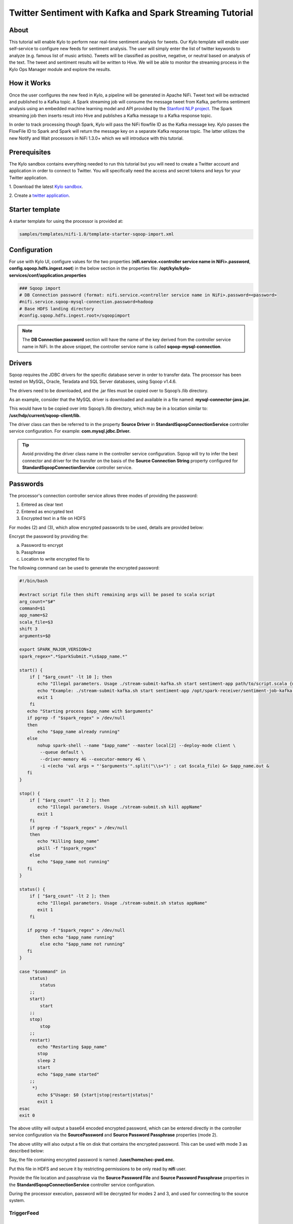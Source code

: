 ========================================================
Twitter Sentiment with Kafka and Spark Streaming Tutorial
========================================================

About
~~~~~

This tutorial will enable Kylo to perform near real-time sentiment analysis for tweets. Our Kylo template will enable user self-service to configure new feeds for sentiment analysis. The user will simply enter the list of twitter keywords to analyze (e.g. famous list of music artists).  Tweets will be classified as positive, negative, or neutral based on analysis of the text. The tweet and sentiment results will be written to Hive. We will be able to monitor the streaming process in the Kylo Ops Manager module and explore the results.  

How it Works
~~~~~~~~~~~~

Once the user configures the new feed in Kylo, a pipeline will be generated in Apache NiFi.  Tweet text will be extracted and published to a Kafka topic. A Spark streaming job will consume the message tweet from Kafka, performs sentiment analysis using an embedded machine learning model and API provided by the `Stanford NLP project
<https://stanfordnlp.github.io/CoreNLP>`_. The Spark streaming job then inserts result into Hive and publishes a Kafka message to a Kafka response topic.  

In order to track processing though Spark, Kylo will pass the NiFi flowfile ID as the Kafka message key.  Kylo passes the FlowFile ID to Spark and Spark will return the message key on a separate Kafka response topic.  The latter utilizes the new Notify and Wait processors in NiFi 1.3.0+ which we will introduce with this tutorial. 


Prerequisites
~~~~~~~~~~~~~~~~

The Kylo sandbox contains everything needed to run this tutorial but you will need to create a Twitter account and application in order to connect to Twitter. You will specifically need the access and secret tokens and keys for your Twitter application.

1. Download the latest `Kylo sandbox
<https://kylo.io/quickstart.html>`_.

2. Create a `twitter application
<http://docs.inboundnow.com/guide/create-twitter-application/>`_.  


Starter template
~~~~~~~~~~~~~~~~

A starter template for using the processor is provided at:

.. code-block:: shell

    samples/templates/nifi-1.0/template-starter-sqoop-import.xml

..

Configuration
~~~~~~~~~~~~~

For use with Kylo UI, configure values for the two properties (**nifi.service.<controller service name in NiFi>.password**, **config.sqoop.hdfs.ingest.root**) in the below section in the properties file: **/opt/kylo/kylo-services/conf/application.properties**

.. code-block:: shell

    ### Sqoop import
    # DB Connection password (format: nifi.service.<controller service name in NiFi>.password=<password>
    #nifi.service.sqoop-mysql-connection.password=hadoop
    # Base HDFS landing directory
    #config.sqoop.hdfs.ingest.root=/sqoopimport

..

.. note:: The **DB Connection password** section will have the name of the key derived from the controller service name in NiFi. In the above snippet, the controller service name is called **sqoop-mysql-connection**.

Drivers
~~~~~~~

Sqoop requires the JDBC drivers for the specific database server in order to transfer data. The processor has been tested on MySQL, Oracle, Teradata and SQL Server databases, using Sqoop v1.4.6.

The drivers need to be downloaded, and the .jar files must be copied over to Sqoop’s /lib directory.

As an example, consider that the MySQL driver is downloaded and available in a file named: **mysql-connector-java.jar.**

This would have to be copied over into Sqoop’s /lib directory, which may be in a location similar to: **/usr/hdp/current/sqoop-client/lib.**

The driver class can then be referred to in the property **Source Driver** in **StandardSqoopConnectionService** controller service
configuration. For example: **com.mysql.jdbc.Driver.**

.. tip:: Avoid providing the driver class name in the controller service configuration. Sqoop will try to infer the best connector and driver for the transfer on the basis of the **Source Connection String** property configured for **StandardSqoopConnectionService** controller service.

Passwords
~~~~~~~~~

The processor's connection controller service allows three modes of providing the password:

1. Entered as clear text
2. Entered as encrypted text
3. Encrypted text in a file on HDFS

For modes (2) and (3), which allow encrypted passwords to be used, details are provided below:

Encrypt the password by providing the:

a. Password to encrypt

b. Passphrase

c. Location to write encrypted file to

The following command can be used to generate the
encrypted password:


.. code-block:: shell

  #!/bin/bash

  #extract script file then shift remaining args will be pased to scala script
  arg_count="$#"
  command=$1
  app_name=$2
  scala_file=$3
  shift 3
  arguments=$@

  export SPARK_MAJOR_VERSION=2
  spark_regex=".*SparkSubmit.*\s$app_name.*"

  start() {
      if [ "$arg_count" -lt 10 ]; then
         echo "Illegal parameters. Usage ./stream-submit-kafka.sh start sentiment-app path/to/script.scala {window secs} {hive table} {twitter keywords,comma-delim} {kafka read topic} {kafka write topic} {broker} {zookeeper} {kafka group}
         echo "Example: ./stream-submit-kafka.sh start sentiment-app /opt/spark-receiver/sentiment-job-kafka.scala 15 sentiment_17 @ArianaGrande,@justinbieber,@MileyCyrus topicC topicB sandbox.kylo.io:6667 sandbox.kylo.io:2181 groupA
         exit 1
      fi
     echo "Starting process $app_name with $arguments"
     if pgrep -f "$spark_regex" > /dev/null
     then
         echo "$app_name already running"
     else
         nohup spark-shell --name "$app_name" --master local[2] --deploy-mode client \
          --queue default \
          --driver-memory 4G --executor-memory 4G \
          -i <(echo 'val args = "'$arguments'".split("\\s+")' ; cat $scala_file) &> $app_name.out &
     fi
  }

  stop() {
      if [ "$arg_count" -lt 2 ]; then
         echo "Illegal parameters. Usage ./stream-submit.sh kill appName"
         exit 1
      fi
      if pgrep -f "$spark_regex" > /dev/null
      then
         echo "Killing $app_name"
         pkill -f "$spark_regex"
      else
         echo "$app_name not running"
     fi
  }

  status() {
      if [ "$arg_count" -lt 2 ]; then
         echo "Illegal parameters. Usage ./stream-submit.sh status appName"
         exit 1
      fi

     if pgrep -f "$spark_regex" > /dev/null
          then echo "$app_name running"
          else echo "$app_name not running"
     fi
  }
    
  case "$command" in
      status)
          status
      ;;
      start)
          start
      ;;
      stop)
          stop
      ;;
      restart)
         echo "Restarting $app_name"
         stop
         sleep 2
         start
         echo "$app_name started"
      ;;
       *)
         echo $"Usage: $0 {start|stop|restart|status|"
         exit 1
  esac
  exit 0

..

The above utility will output a base64 encoded encrypted password, which can be entered directly in the controller service configuration
via the **SourcePassword** and **Source Password Passphrase** properties (mode 2).

The above utility will also output a file on disk that contains the encrypted password. This can be used with mode 3 as described below:

Say, the file containing encrypted password is named: **/user/home/sec-pwd.enc.**

Put this file in HDFS and secure it by restricting permissions to be only read by **nifi** user.

Provide the file location and passphrase via the **Source Password File** and **Source Password Passphrase** properties in
the **StandardSqoopConnectionService** controller service configuration.

During the processor execution, password will be decrypted for modes 2 and 3, and used for connecting to the source system.

TriggerFeed
-----------

Trigger Feed Overview
~~~~~~~~~~~~~~~~~~~~~

In Kylo, the TriggerFeed Processor allows feeds to be configured
in such a way that a feed depending upon other feeds is automatically
triggered when the dependent feed(s) complete successfully.

Obtaining the Dependent Feed Execution Context
~~~~~~~~~~~~~~~~~~~~~~~~~~~~~~~~~~~~~~~~~~~~~~

|image16|

To get dependent feed execution context data, specify the keys that you
are looking for. This is done through the "Matching Execution Context
Keys" property. The dependent feed execution context will only be
populated the specified matching keys.

For example:

    Feed_A runs and has the following attributes in the flow-file as it
    runs:

.. code-block:: properties

     -property.name = "first name"
     -property.age=23
     -feedts=1478283486860
     -another.property= "test"

..

    Feed_B depends on Feed A and has a Trigger Feed that has "Matching
    Execution Context Keys" set to "property".

    It will then get the ExecutionContext for Feed A populated with 2
    properties:

.. code-block:: shell

    "Feed_A":{property.name:"first name", property.age:23}

..

Trigger Feed JSON Payload
~~~~~~~~~~~~~~~~~~~~~~~~~

The FlowFile content of the Trigger feed includes a JSON string of the
following structure:

.. code-block:: javascript

  {
    "feedName":"string",
    "feedId":"string",
    "dependentFeedNames":[
        "string"
        ],
        "feedJobExecutionContexts":{

        },
        "latestFeedJobExecutionContext":{

        }
   }

..

JSON structure with a field description:

.. code-block:: javascript

  {
     "feedName":"<THE NAME OF THIS FEED>",
     "feedId":"<THE UUID OF THIS FEED>",
     "dependentFeedNames":[<array of the dependent feed names],
     "feedJobExecutionContexts":{<dependent_feed_name>:[
  {
  "jobExecutionId":<Long ops mgr job id>,
              "startTime":<millis>,
              "endTime":<millis>,
              "executionContext":{
  <key,value> matching any of the keys defined as being "exported" in
  this trigger feed
              }
           }
        ]
     },
     "latestFeedJobExecutionContext":{
        <dependent_feed_name>:{  
          "jobExecutionId":<Long ops mgr job id>,
              "startTime":<millis>,
              "endTime":<millis>,
              "executionContext":{
  <key,value> matching any of the keys defined as being "exported" in
  this trigger feed
              }
  }
  }
  }

..

Example JSON for a Feed:

.. code-block:: javascript

  {
     "feedName":"companies.check_test",
     "feedId":"b4ed909e-8e46-4bb2-965c-7788beabf20d",
     "dependentFeedNames":[
        "companies.company_data"
     ],
     "feedJobExecutionContexts":{
        "companies.company_data":[
           {
              "jobExecutionId":21342,
              "startTime":1478275338000,
              "endTime":1478275500000,
              "executionContext":{
              }
           }
        ]
     },
     "latestFeedJobExecutionContext":{
        "companies.company_data":{
           "jobExecutionId":21342,
           "startTime":1478275338000,
           "endTime":1478275500000,
          "executionContext":{
          }
       }
    }
 }

..

Example Flow
~~~~~~~~~~~~

The screenshot shown here is an example of a flow in which the inspection of the payload triggers dependent feed data.

|image17|

The EvaluateJSONPath processor is used to extract JSON content from the flow file.

Refer to the Data Confidence Invalid Records flow for an example:
|data_confidence_invalid_records_link|

.. |data_confidence_invalid_records_link| raw:: html

   <a href="https://github.com/KyloIO/kylo/blob/master/samples/templates/nifi-1.0/data_confidence_invalid_records.zip" target="_blank">https://github.com/KyloIO/kylo/blob/master/samples/templates/nifi-1.0/data_confidence_invalid_records.zip</a>

.. |image16| image:: ../media/tutorial/SparkStreaming_NiFI_Design.png
   :width: 531px
   :height: 393px
.. |image17| image:: ../media/tutorial/SparkStreaming_NiFi_Flow_Simplified.png
   :width: 1201px
   :height: 308px

